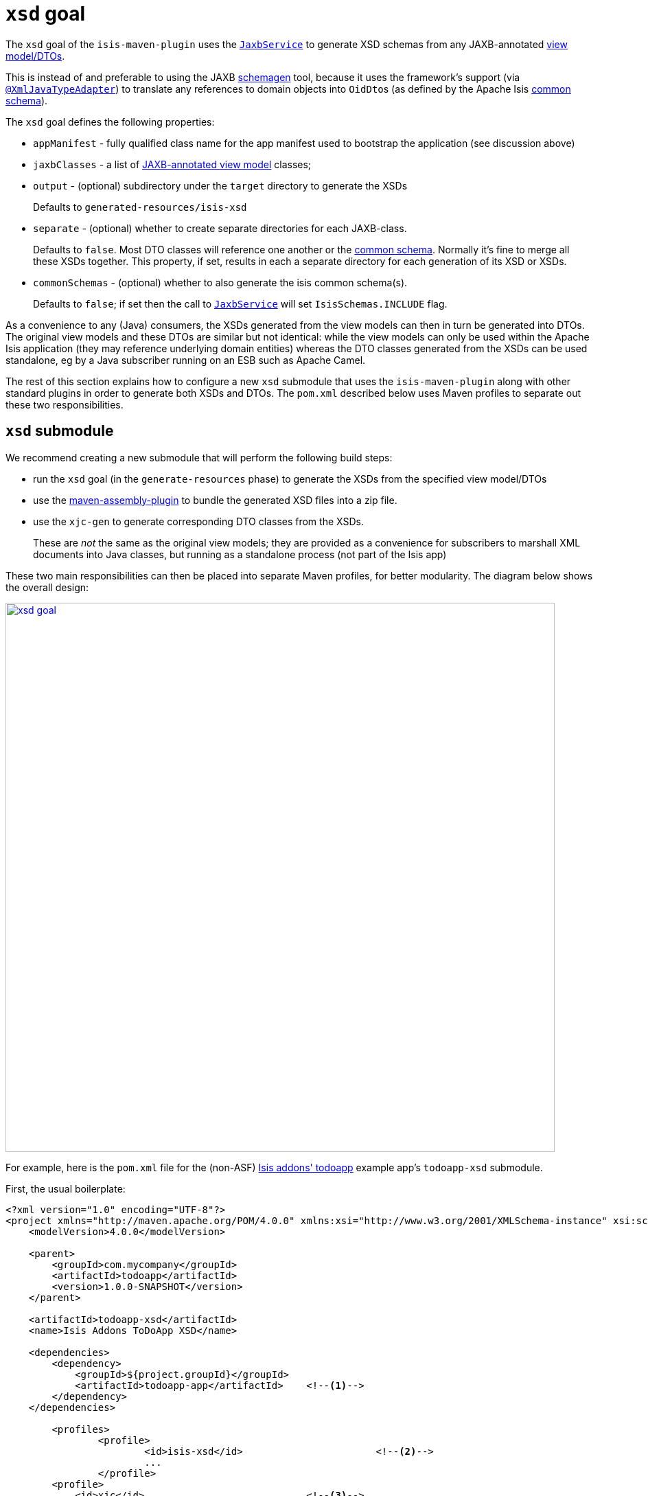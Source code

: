 = `xsd` goal
:Notice: Licensed to the Apache Software Foundation (ASF) under one or more contributor license agreements. See the NOTICE file distributed with this work for additional information regarding copyright ownership. The ASF licenses this file to you under the Apache License, Version 2.0 (the "License"); you may not use this file except in compliance with the License. You may obtain a copy of the License at. http://www.apache.org/licenses/LICENSE-2.0 . Unless required by applicable law or agreed to in writing, software distributed under the License is distributed on an "AS IS" BASIS, WITHOUT WARRANTIES OR  CONDITIONS OF ANY KIND, either express or implied. See the License for the specific language governing permissions and limitations under the License.



The `xsd` goal of the `isis-maven-plugin` uses the xref:refguide:applib-svc:integration-api/JaxbService.adoc[`JaxbService`] to
generate XSD schemas from any JAXB-annotated xref:userguide:fun:building-blocks.adoc#view-models[view model/DTOs].

This is instead of and preferable to using the JAXB link:https://jaxb.java.net/2.2.4/docs/schemagen.html[schemagen]
tool, because it uses the framework's support (via
xref:refguide:applib-ant:XmlJavaTypeAdapter.adoc[`@XmlJavaTypeAdapter`]) to translate any references to domain
objects into ``OidDto``s (as defined by the Apache Isis xref:refguide:schema:common.adoc[common schema]).

The `xsd` goal defines the following properties:

* `appManifest` - fully qualified class name for the app manifest used to bootstrap the application (see discussion above)

* `jaxbClasses` - a list of xref:userguide:fun:programming-model.adoc#jaxb[JAXB-annotated view model] classes;

* `output` - (optional) subdirectory under the `target` directory to generate the XSDs +
+
Defaults to `generated-resources/isis-xsd`

* `separate` - (optional) whether to create separate directories for each JAXB-class. +
+
Defaults to `false`.  Most DTO classes will reference one another or the xref:refguide:schema:common.adoc[common schema].  Normally it's fine to merge all these XSDs together.  This property, if set, results in each a separate directory for each generation of its XSD or XSDs.

* `commonSchemas` - (optional) whether to also generate the isis common schema(s). +
+
Defaults to `false`; if set then the call to xref:refguide:applib-svc:integration-api/JaxbService.adoc[`JaxbService`] will set `IsisSchemas.INCLUDE` flag.

As a convenience to any (Java) consumers, the XSDs generated from the view models can then in turn be generated
into DTOs.  The original view models and these DTOs are similar but not identical: while the view models can only be used
within the Apache Isis application (they may reference underlying domain entities) whereas the DTO classes generated from the
XSDs can be used standalone, eg by a Java subscriber running on an ESB such as Apache Camel.

The rest of this section explains how to configure a new `xsd` submodule that uses the `isis-maven-plugin` along with
other standard plugins in order to generate both XSDs and DTOs.  The `pom.xml` described below uses Maven profiles
to separate out these two responsibilities.


== `xsd` submodule

We recommend creating a new submodule that will perform the following build steps:

* run the `xsd` goal (in the `generate-resources` phase) to generate the XSDs from the specified view model/DTOs

* use the link:http://maven.apache.org/plugins/maven-assembly-plugin/[maven-assembly-plugin] to bundle the
 generated XSD files into a zip file.

* use the `xjc-gen` to generate corresponding DTO classes from the XSDs. +
+
These are _not_ the same as the original view models; they are provided as a convenience for subscribers to marshall XML documents into Java classes, but running as a standalone process (not part of the Isis app)


These two main responsibilities can then be placed into separate Maven profiles, for better modularity.  The diagram
below shows the overall design:

image::maven-plugin/xsd-goal.png[width="800px",link="{imagesdir}/maven-plugin/xsd-goal.png"]

For example, here is the `pom.xml` file for the (non-ASF)
http://github.com/isisaddons/isis-app-todoapp[Isis addons' todoapp] example app's `todoapp-xsd` submodule.

First, the usual boilerplate:

[source,xml]
----
<?xml version="1.0" encoding="UTF-8"?>
<project xmlns="http://maven.apache.org/POM/4.0.0" xmlns:xsi="http://www.w3.org/2001/XMLSchema-instance" xsi:schemaLocation="http://maven.apache.org/POM/4.0.0 http://maven.apache.org/maven-v4_0_0.xsd">
    <modelVersion>4.0.0</modelVersion>

    <parent>
        <groupId>com.mycompany</groupId>
        <artifactId>todoapp</artifactId>
        <version>1.0.0-SNAPSHOT</version>
    </parent>

    <artifactId>todoapp-xsd</artifactId>
    <name>Isis Addons ToDoApp XSD</name>

    <dependencies>
        <dependency>
            <groupId>${project.groupId}</groupId>
            <artifactId>todoapp-app</artifactId>    <!--1-->
        </dependency>
    </dependencies>

	<profiles>
		<profile>
			<id>isis-xsd</id>                       <!--2-->
			...
		</profile>
        <profile>
            <id>xjc</id>                            <!--3-->
            ...
        </profile>
	</profiles>
</project>
----
<1> depends on the rest of the application's modules
<2> XSD generation, to run the `xsd` goal and then assemble into a zip file; within a profile for modularity; see section xref:refguide:mvn:xsd.adoc#xsd-profile[below]
<3> XJC generation, to run the `xjc` to generate Java DTO classes from XSDs; within a profile for modularity; see section xref:refguide:mvn:xsd.adoc#xjc-profile[below]

The xref:refguide:mvn:xsd.adoc#xsd-profile[sections] xref:refguide:mvn:xsd.adoc#xjc-profile[below] flesh out the gaps.




=== XSD profile

The `isis-xsd` profile runs the `xsd` goal of the `isis-maven-plugin`; these are then zipped up by the assembly plugin:

[source,xml]
----
<profile>
    <id>isis-xsd</id>
    <activation>
        <property>
            <name>!skip.isis-xsd</name>                                                             <!--1-->
        </property>
    </activation>
    <build>
        <plugins>
            <plugin>
                <groupId>org.apache.isis.tool</groupId>
                <artifactId>isis-maven-plugin</artifactId>
                <version>${isis.version}</version>
                <configuration>
                    <appManifest>todoapp.dom.ToDoAppDomManifest</appManifest>                       <!--2-->
                    <jaxbClasses>                                                                   <!--3-->
                        <jaxbClass>todoapp.app.viewmodels.todoitem.v1_0.ToDoItemDto</jaxbClass>
                        <jaxbClass>todoapp.app.viewmodels.todoitem.v1_1.ToDoItemDto</jaxbClass>
                    </jaxbClasses>
                </configuration>
                <dependencies>
                    <dependency>
                        <groupId>${project.groupId}</groupId>
                        <artifactId>todoapp-dom</artifactId>
                        <version>${project.version}</version>
                    </dependency>
                    <dependency>                                                                    <!--4-->
                        <groupId>com.google.guava</groupId>
                        <artifactId>guava</artifactId>
                        <version>16.0.1</version>
                    </dependency>
                </dependencies>
                <executions>
                    <execution>
                        <phase>generate-sources</phase>                                             <!--5-->
                        <goals>
                            <goal>xsd</goal>                                                        <!--6-->
                        </goals>
                    </execution>
                </executions>
            </plugin>
            <plugin>
                <artifactId>maven-assembly-plugin</artifactId>                                      <!--7-->
                <version>2.5.3</version>
                <configuration>
                    <descriptor>src/assembly/dep.xml</descriptor>                                   <!--8-->
                </configuration>
                <executions>
                    <execution>
                        <id>create-archive</id>
                        <phase>package</phase>
                        <goals>
                            <goal>single</goal>
                        </goals>
                    </execution>
                </executions>
            </plugin>
        </plugins>
    </build>
</profile>
----
<1> enabled _unless_ `skip.isis-xsd` property specified
<2> specify the app manifest to bootstrap the Isis runtime within the maven plugin
<3> enumerate all JAXB-annotated view models
<4> workaround to avoid conflict with plexus-default
<5> by default is bound to `generate-resources`, but bind instead to `generate-sources` if also running the `xjc` profile: the XSD are an input to `xjc`, but it is bound by default to `generate-sources` and the `generate-sources` phase runs before the `generate-resources`.
<6> run the `xsd` goal
<7> define the assembly plugin
<8> assembles the XSD schemas into a zip file, as defined by the `dep.xml` file (see below).

 The `dep.xml` file, referenced by the `assembly` plugin, is defined as:

[source,xml]
----
<assembly xmlns="http://maven.apache.org/plugins/maven-assembly-plugin/assembly/1.1.2"
          xmlns:xsi="http://www.w3.org/2001/XMLSchema-instance"
          xsi:schemaLocation="http://maven.apache.org/plugins/maven-assembly-plugin/assembly/1.1.2
                              http://maven.apache.org/xsd/assembly-1.1.2.xsd">
    <id>xsd</id>
    <formats>
        <format>zip</format>
    </formats>
    <fileSets>
        <fileSet>
            <directory>${project.build.directory}/generated-resources/isis-xsd</directory>      <!--1-->
            <outputDirectory>/</outputDirectory>
        </fileSet>
    </fileSets>
</assembly>
----
<1> the location that the `xsd` goal writes to.


=== XJC profile

The `xjc` profile reads the XSD generated by the `xsd` goal, and from it generates Java DTOs.  Note that this isn't
round-tripping: the original view model is only for use within the Isis app, whereas the DTO generated from the XSDs
is for use in a standalone context, eg in a Java subscriber on an event bus.

The `xjc` profile is defined as:

[source,xml]
----
<profile>
    <id>xjc</id>
    <activation>
        <property>
            <name>!skip.xjc</name>                                                              <!--1-->
        </property>
    </activation>
    <build>
        <plugins>
            <plugin>
                <groupId>org.jvnet.jaxb2.maven2</groupId>
                <artifactId>maven-jaxb2-plugin</artifactId>
                <version>0.12.3</version>
                <executions>
                    <execution>
                        <id>xjc-generate</id>
                        <phase>generate-sources</phase>
                        <goals>
                            <goal>generate</goal>
                        </goals>
                    </execution>
                </executions>
                <configuration>
                    <removeOldOutput>true</removeOldOutput>
                    <schemaDirectory>                                                           <!--2-->
                        target/generated-resources/isis-xsd/viewmodels.app.todoapp/todoitem
                    </schemaDirectory>
                    <schemaIncludes>                                                            <!--3-->
                        <schemaInclude>v1_0/todoitem.xsd</schemaInclude>
                        <schemaInclude>v1_1/todoitem.xsd</schemaInclude>
                    </schemaIncludes>
                    <catalog>src/main/resources/catalog.xml</catalog>                           <!--4-->
                </configuration>
            </plugin>
            <plugin>
                <groupId>org.codehaus.mojo</groupId>
                <artifactId>build-helper-maven-plugin</artifactId>                              <!--5-->
                <version>1.9.1</version>
                <executions>
                    <execution>
                        <id>add-source</id>
                        <phase>generate-sources</phase>
                        <goals>
                            <goal>add-source</goal>
                        </goals>
                        <configuration>
                            <sources>
                                <source>target/generated-sources/xjc</source>                   <!--6-->
                            </sources>
                        </configuration>
                    </execution>
                </executions>
            </plugin>
        </plugins>
    </build>
</profile>
----
<1> enabled _unless_ `skip.xjc` property specified
<2> specifies the directory that the XSD schemas were generated to by the `isis-maven-plugin`
<3> specify each of the XSDs to be processed
<4> catalog file indicates the location of the referenced xref:refguide:schema:common.adoc[common schema] XSDs.
<5> the `build-helper-maven-plugin` adds the Java source generated by the `xjc` plugin so that it can be compiled and
packaged as any other code
<6> the location that the `xjc` plugin generates its source code.


The referenced `catalog.xml` file instructs the `xjc` plugin how to resolve referenced schema locations.  Only a
reference for the Apache Isis xref:refguide:schema:common.adoc[common schema] is likely to be needed:

[source,xml]
----
<?xml version="1.0" encoding="UTF-8"?>
<!DOCTYPE catalog
            PUBLIC "-//OASIS//DTD Entity Resolution XML Catalog V1.0//EN"
            "http://www.oasis-open.org/committees/entity/release/1.0/catalog.dtd">
<catalog xmlns="urn:oasis:names:tc:entity:xmlns:xml:catalog">
    <public publicId="http://isis.apache.org/schema/common"
            uri="http://isis.apache.org/schema/common/common.xsd"/>                             <!--1-->
</catalog>
----
<1> resolve the common schema from the Apache Isis website


== To run

The plugin is activated by default, so is run simply using:

[source,bash]
----
mvn package
----

This will generate the XSDs, the DTOs from the XSDs, and package up the XSDs into a ZIP file and the generated DTO
class files into a regular JAR package.


If for any reason you want to disable the generation of the DTOs, use:

[source,bash]
----
mvn package -Dskip.xjc
----

If you want to disable the generation of both the XSDs and the DTOs, use:

[source,bash]
----
mvn package -Dskip.xjc -Dskip.isis-xsd
----


